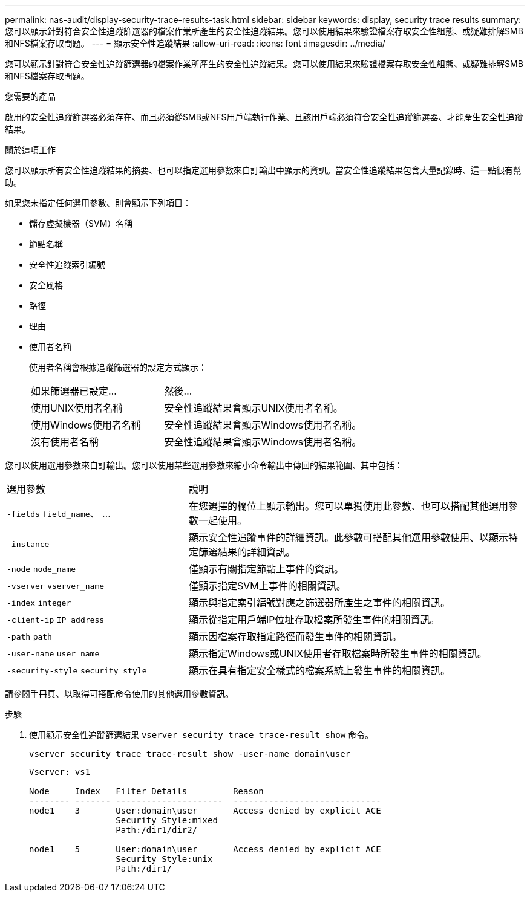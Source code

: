 ---
permalink: nas-audit/display-security-trace-results-task.html 
sidebar: sidebar 
keywords: display, security trace results 
summary: 您可以顯示針對符合安全性追蹤篩選器的檔案作業所產生的安全性追蹤結果。您可以使用結果來驗證檔案存取安全性組態、或疑難排解SMB和NFS檔案存取問題。 
---
= 顯示安全性追蹤結果
:allow-uri-read: 
:icons: font
:imagesdir: ../media/


[role="lead"]
您可以顯示針對符合安全性追蹤篩選器的檔案作業所產生的安全性追蹤結果。您可以使用結果來驗證檔案存取安全性組態、或疑難排解SMB和NFS檔案存取問題。

.您需要的產品
啟用的安全性追蹤篩選器必須存在、而且必須從SMB或NFS用戶端執行作業、且該用戶端必須符合安全性追蹤篩選器、才能產生安全性追蹤結果。

.關於這項工作
您可以顯示所有安全性追蹤結果的摘要、也可以指定選用參數來自訂輸出中顯示的資訊。當安全性追蹤結果包含大量記錄時、這一點很有幫助。

如果您未指定任何選用參數、則會顯示下列項目：

* 儲存虛擬機器（SVM）名稱
* 節點名稱
* 安全性追蹤索引編號
* 安全風格
* 路徑
* 理由
* 使用者名稱
+
使用者名稱會根據追蹤篩選器的設定方式顯示：

+
[cols="40,60"]
|===


| 如果篩選器已設定... | 然後... 


 a| 
使用UNIX使用者名稱
 a| 
安全性追蹤結果會顯示UNIX使用者名稱。



 a| 
使用Windows使用者名稱
 a| 
安全性追蹤結果會顯示Windows使用者名稱。



 a| 
沒有使用者名稱
 a| 
安全性追蹤結果會顯示Windows使用者名稱。

|===


您可以使用選用參數來自訂輸出。您可以使用某些選用參數來縮小命令輸出中傳回的結果範圍、其中包括：

[cols="35,65"]
|===


| 選用參數 | 說明 


 a| 
`-fields` `field_name`、 ...
 a| 
在您選擇的欄位上顯示輸出。您可以單獨使用此參數、也可以搭配其他選用參數一起使用。



 a| 
`-instance`
 a| 
顯示安全性追蹤事件的詳細資訊。此參數可搭配其他選用參數使用、以顯示特定篩選結果的詳細資訊。



 a| 
`-node` `node_name`
 a| 
僅顯示有關指定節點上事件的資訊。



 a| 
`-vserver` `vserver_name`
 a| 
僅顯示指定SVM上事件的相關資訊。



 a| 
`-index` `integer`
 a| 
顯示與指定索引編號對應之篩選器所產生之事件的相關資訊。



 a| 
`-client-ip` `IP_address`
 a| 
顯示從指定用戶端IP位址存取檔案所發生事件的相關資訊。



 a| 
`-path` `path`
 a| 
顯示因檔案存取指定路徑而發生事件的相關資訊。



 a| 
`-user-name` `user_name`
 a| 
顯示指定Windows或UNIX使用者存取檔案時所發生事件的相關資訊。



 a| 
`-security-style` `security_style`
 a| 
顯示在具有指定安全樣式的檔案系統上發生事件的相關資訊。

|===
請參閱手冊頁、以取得可搭配命令使用的其他選用參數資訊。

.步驟
. 使用顯示安全性追蹤篩選結果 `vserver security trace trace-result show` 命令。
+
`vserver security trace trace-result show -user-name domain\user`

+
[listing]
----
Vserver: vs1

Node     Index   Filter Details         Reason
-------- ------- ---------------------  -----------------------------
node1    3       User:domain\user       Access denied by explicit ACE
                 Security Style:mixed
                 Path:/dir1/dir2/

node1    5       User:domain\user       Access denied by explicit ACE
                 Security Style:unix
                 Path:/dir1/
----

